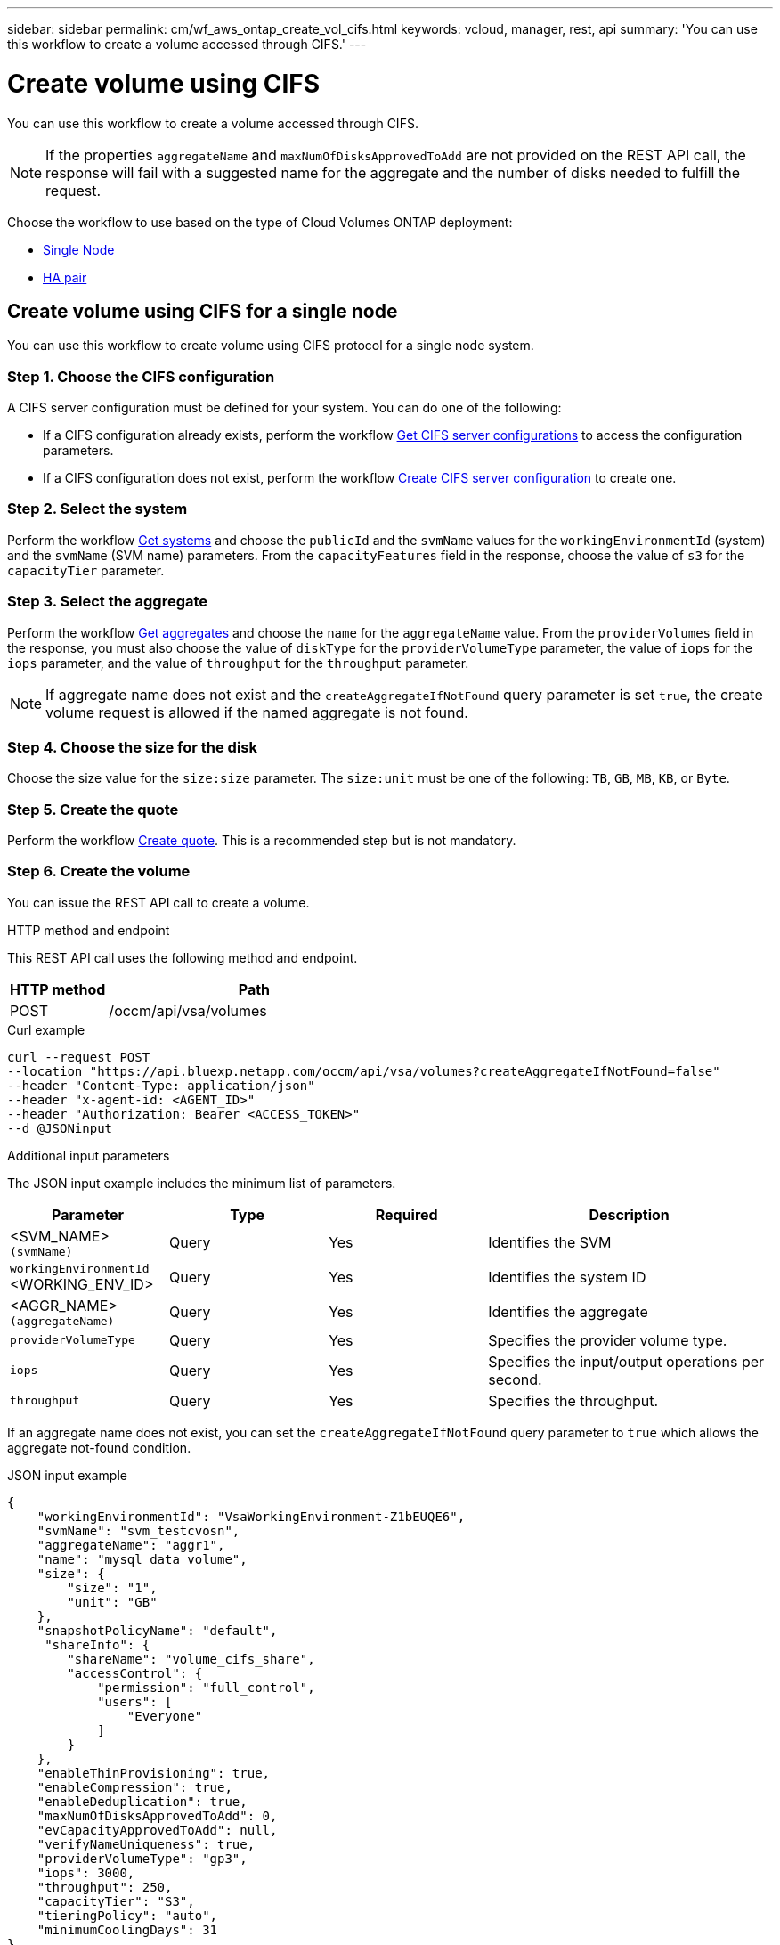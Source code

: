 ---
sidebar: sidebar
permalink: cm/wf_aws_ontap_create_vol_cifs.html
keywords: vcloud, manager, rest, api
summary: 'You can use this workflow to create a volume accessed through CIFS.'
---

= Create volume using CIFS
:hardbreaks:
:nofooter:
:icons: font
:linkattrs:
:imagesdir: ../media/

[.lead]
You can use this workflow to create a volume accessed through CIFS.

[NOTE]
If the properties `aggregateName` and `maxNumOfDisksApprovedToAdd` are not provided on the REST API call, the response will fail with a suggested name for the aggregate and the number of disks needed to fulfill the request.

Choose the workflow to use based on the type of Cloud Volumes ONTAP deployment:

* <<Create volume using CIFS for a single node, Single Node>>
* <<Create volume using CIFS for a high availability pair, HA pair>>

== Create volume using CIFS for a single node
You can use this workflow to create volume using CIFS protocol for a single node system.

=== Step 1. Choose the CIFS configuration

A CIFS server configuration must be defined for your system. You can do one of the following:

* If a CIFS configuration already exists, perform the workflow link:wf_aws_ontap_get_cifs.html#get-cifs-server-configuration-for-a-single-node[Get CIFS server configurations] to access the configuration parameters.
* If a CIFS configuration does not exist, perform the workflow link:wf_aws_ontap_create_cifs.html#create-cifs-server-configuration-for-a-single-node[Create CIFS server configuration] to create one.

=== Step 2. Select the system

Perform the workflow link:wf_aws_cloud_get_wes.html#get-systems-for-a-single-node[Get systems] and choose the `publicId` and the `svmName` values for the `workingEnvironmentId` (system) and the `svmName` (SVM name) parameters. From the `capacityFeatures` field in the response, choose the value of `s3` for the `capacityTier` parameter. 

=== Step 3. Select the aggregate

Perform the workflow link:wf_aws_ontap_get_aggrs.html#get-aggregates-for-a-single-node[Get aggregates] and choose the `name` for the `aggregateName` value. From the `providerVolumes` field in the response, you must also choose the value of `diskType` for the `providerVolumeType` parameter, the value of `iops` for the `iops` parameter, and the value of `throughput` for the `throughput` parameter.

[NOTE]
If aggregate name does not exist and the `createAggregateIfNotFound` query parameter is set `true`, the create volume request is allowed if the named aggregate is not found.

=== Step 4. Choose the size for the disk

Choose the size value for the `size:size` parameter. The `size:unit` must be one of the following: `TB`, `GB`, `MB`, `KB`, or `Byte`.

=== Step 5. Create the quote

Perform the workflow link:wf_aws_ontap_create_quote.html#create-quote-for-a-single-node[Create quote]. This is a recommended step but is not mandatory.

=== Step 6. Create the volume

You can issue the REST API call to create a volume.

.HTTP method and endpoint

This REST API call uses the following method and endpoint.

[cols="25,75"*,options="header"]
|===
|HTTP method
|Path
|POST
|/occm/api/vsa/volumes
|===

.Curl example
[source,curl]
curl --request POST
--location "https://api.bluexp.netapp.com/occm/api/vsa/volumes?createAggregateIfNotFound=false" 
--header "Content-Type: application/json" 
--header "x-agent-id: <AGENT_ID>" 
--header "Authorization: Bearer <ACCESS_TOKEN>" 
--d @JSONinput

.Additional input parameters

The JSON input example includes the minimum list of parameters.

[cols="25,25, 25, 45"*,options="header"]
|===
|Parameter
|Type
|Required
|Description
|<SVM_NAME> `(svmName)` |Query |Yes |Identifies the SVM
|`workingEnvironmentId` <WORKING_ENV_ID> |Query |Yes |Identifies the system ID
|<AGGR_NAME> `(aggregateName)` |Query |Yes |Identifies the aggregate
| `providerVolumeType`  | Query |Yes | Specifies the provider volume type.
| `iops` | Query | Yes| Specifies the input/output operations per second.
| `throughput` | Query| Yes | Specifies the throughput.
|===

If an aggregate name does not exist, you can set the `createAggregateIfNotFound` query parameter to `true` which allows the aggregate not-found condition.

.JSON input example
[source,json]
{ 
    "workingEnvironmentId": "VsaWorkingEnvironment-Z1bEUQE6", 
    "svmName": "svm_testcvosn", 
    "aggregateName": "aggr1", 
    "name": "mysql_data_volume", 
    "size": { 
        "size": "1", 
        "unit": "GB" 
    }, 
    "snapshotPolicyName": "default", 
     "shareInfo": { 
        "shareName": "volume_cifs_share", 
        "accessControl": { 
            "permission": "full_control", 
            "users": [ 
                "Everyone" 
            ] 
        } 
    }, 
    "enableThinProvisioning": true, 
    "enableCompression": true, 
    "enableDeduplication": true, 
    "maxNumOfDisksApprovedToAdd": 0, 
    "evCapacityApprovedToAdd": null, 
    "verifyNameUniqueness": true, 
    "providerVolumeType": "gp3", 
    "iops": 3000, 
    "throughput": 250, 
    "capacityTier": "S3", 
    "tieringPolicy": "auto", 
    "minimumCoolingDays": 31 
} 

.Output

None

== Create volume using CIFS for a high availability pair
You can use this workflow to create volume using CIFS for an HA system.

=== Step 1. Choose the CIFS configuration

A CIFS server configuration must be defined for your system. You can do one of the following:

* If a CIFS configuration already exists, perform the workflow link:wf_aws_ontap_get_cifs.html#get-cifs-server-configuration-for-high-availability-pair[Get CIFS server configurations] to access the configuration parameters.
* If a CIFS configuration does not exist, perform the workflow link:wf_aws_ontap_create_cifs.html#create-cifs-server-configuration-for-high-availability-pair[Create CIFS server configuration] to create one.

=== Step 2. Select the system

Perform the workflow link:wf_aws_cloud_get_wes.html#get-systems-for-a-high-availability-pair[Get systems] and choose the `publicId` and the `svmName` values for the `workingEnvironmentId` (system) and the `svmName` (SVM name) parameters. From the `capacityFeatures` field in the response, choose the value of `s3` for the `capacityTier` parameter. 

=== Step 3. Select the aggregate

Perform the workflow link:wf_aws_ontap_get_aggrs.html#get-aggregates-for-high-availability-pair[Get aggregates] and choose the `name` for the `aggregateName` value. From the `providerVolumes` field in the response, you must also choose the value of `diskType` for the `providerVolumeType` parameter, the value of `iops` for the `iops` parameter, and the value of `throughput` for the `throughput` parameter.

[NOTE]
If aggregate name does not exist and the `createAggregateIfNotFound` query parameter is set `true`, the create volume request is allowed if the named aggregate is not found.

=== Step 4. Choose the size for the disk

Choose the size value for the `size:size` parameter. The `size:unit` must be one of the following: `TB`, `GB`, `MB`, `KB`, or `Byte`.

=== Step 5. Create the quote

Perform the workflow link:wf_aws_ontap_create_quote.html#create-quote-for-high-availability-pair[Create quote]. This is a recommended step but is not mandatory.

=== Step 6. Create the volume

You can issue the REST API call to create a volume.

.HTTP method and endpoint

This REST API call uses the following method and endpoint.

[cols="25,75"*,options="header"]
|===
|HTTP method
|Path
|POST
|/occm/api/aws/ha/volumes
|===

.Curl example
[source,curl]
curl --request POST
--location "https://api.bluexp.netapp.com/occm/api/aws/ha/volumes?createAggregateIfNotFound=false" 
--header "Content-Type: application/json" 
--header "x-agent-id: <AGENT_ID>" 
--header "Authorization: Bearer <ACCESS_TOKEN>" 
--d @JSONinput

.Additional input parameters

The JSON input example includes the minimum list of parameters.

[cols="25,25, 25, 45"*,options="header"]
|===
|Parameter
|Type
|Required
|Description
|<SVM_NAME> `(svmName)` |Query |Yes |Identifies the SVM
|`workingEnvironmentId` <WORKING_ENV_ID> |Query |Yes |Identifies the system ID
|<AGGR_NAME> `(aggregateName)` |Query |Yes |Identifies the aggregate
| `providerVolumeType`  | Query |Yes | Specifies the provider volume type.
| `iops` | Query | Yes| Specifies the input/output operations per second.
| `throughput` | Query| Yes | Specifies the throughput.
|===

If an aggregate name does not exist, you can set the `createAggregateIfNotFound` query parameter to `true` which allows the aggregate not-found condition.

.JSON input example
[source,json]
{ 
    "workingEnvironmentId": "VsaWorkingEnvironment-ogAu9i3S", 
    "svmName": "svm_testcvoha", 
    "aggregateName": "aggr1", 
    "name": "volume_cifs", 
    "size": { 
        "size": "1", 
        "unit": "GB" 
    }, 
    "snapshotPolicyName": "default", 
    "shareInfo": { 
        "shareName": "volume_cifs_share", 
        "accessControl": { 
            "permission": "full_control", 
            "users": [ 
                "Everyone" 
            ] 
        } 
    }, 
    "enableThinProvisioning": true, 
    "enableCompression": true, 
    "enableDeduplication": true, 
    "maxNumOfDisksApprovedToAdd": 0, 
    "evCapacityApprovedToAdd": null, 
    "verifyNameUniqueness": true, 
    "providerVolumeType": "gp3", 
    "iops": 3000, 
    "throughput": 250, 
    "capacityTier": "S3", 
    "tieringPolicy": "auto", 
    "minimumCoolingDays": 31 
} 

.Output

None
